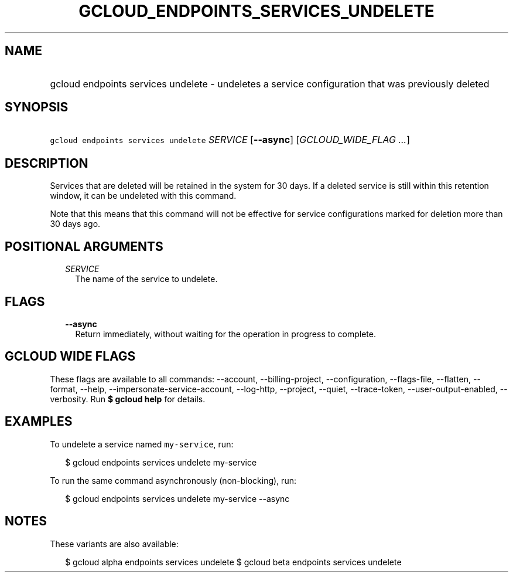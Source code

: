 
.TH "GCLOUD_ENDPOINTS_SERVICES_UNDELETE" 1



.SH "NAME"
.HP
gcloud endpoints services undelete \- undeletes a service configuration that was previously deleted



.SH "SYNOPSIS"
.HP
\f5gcloud endpoints services undelete\fR \fISERVICE\fR [\fB\-\-async\fR] [\fIGCLOUD_WIDE_FLAG\ ...\fR]



.SH "DESCRIPTION"

Services that are deleted will be retained in the system for 30 days. If a
deleted service is still within this retention window, it can be undeleted with
this command.

Note that this means that this command will not be effective for service
configurations marked for deletion more than 30 days ago.



.SH "POSITIONAL ARGUMENTS"

.RS 2m
.TP 2m
\fISERVICE\fR
The name of the service to undelete.


.RE
.sp

.SH "FLAGS"

.RS 2m
.TP 2m
\fB\-\-async\fR
Return immediately, without waiting for the operation in progress to complete.


.RE
.sp

.SH "GCLOUD WIDE FLAGS"

These flags are available to all commands: \-\-account, \-\-billing\-project,
\-\-configuration, \-\-flags\-file, \-\-flatten, \-\-format, \-\-help,
\-\-impersonate\-service\-account, \-\-log\-http, \-\-project, \-\-quiet,
\-\-trace\-token, \-\-user\-output\-enabled, \-\-verbosity. Run \fB$ gcloud
help\fR for details.



.SH "EXAMPLES"

To undelete a service named \f5my\-service\fR, run:

.RS 2m
$ gcloud endpoints services undelete my\-service
.RE

To run the same command asynchronously (non\-blocking), run:

.RS 2m
$ gcloud endpoints services undelete my\-service \-\-async
.RE



.SH "NOTES"

These variants are also available:

.RS 2m
$ gcloud alpha endpoints services undelete
$ gcloud beta endpoints services undelete
.RE

